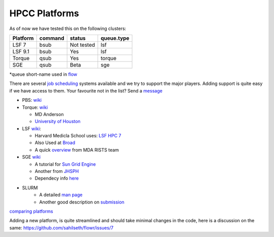 HPCC Platforms
==============

As of now we have tested this on the following clusters:

+------------+-----------+--------------+--------------+
| Platform   | command   | status       | queue.type   |
+============+===========+==============+==============+
| LSF 7      | bsub      | Not tested   | lsf          |
+------------+-----------+--------------+--------------+
| LSF 9.1    | bsub      | Yes          | lsf          |
+------------+-----------+--------------+--------------+
| Torque     | qsub      | Yes          | torque       |
+------------+-----------+--------------+--------------+
| SGE        | qsub      | Beta         | sge          |
+------------+-----------+--------------+--------------+

\*queue short-name used in `flow <https://github.com/sahilseth/flow>`__

There are several `job
scheduling <http://en.wikipedia.org/wiki/Job_scheduler>`__ systems
available and we try to support the major players. Adding support is
quite easy if we have access to them. Your favourite not in the list?
Send a `message <mailto:sahil.seth@me.com>`__

-  PBS: `wiki <http://en.wikipedia.org/wiki/Portable_Batch_System>`__
-  Torque:
   `wiki <http://en.wikipedia.org/wiki/TORQUE_Resource_Manager>`__

   -  MD Anderson
   -  `University of
      Houston <http://www.rcc.uh.edu/hpc-docs/49-using-torque-to-submit-and-monitor-jobs.html>`__

-  LSF `wiki <http://en.wikipedia.org/wiki/Platform_LSF>`__:

   -  Harvard Medicla School uses: `LSF HPC
      7 <https://wiki.med.harvard.edu/Orchestra/IntroductionToLSF>`__
   -  Also Used at
      `Broad <https://www.broadinstitute.org/gatk/guide/article?id=1311>`__
   - A quick `overview <http://hpcweb.mdanderson.org/file_cabinet/document_library/SharkNewUserOrientation_v1.5.pdf>`__ from MDA RISTS team 

-  SGE `wiki <http://en.wikipedia.org/wiki/Sun_Grid_Engine>`__

   -  A tutorial for `Sun Grid
      Engine <https://sites.google.com/site/anshulkundaje/inotes/programming/clustersubmit/sun-grid-engine>`__
   -  Another from
      `JHSPH <http://www.biostat.jhsph.edu/bit/cluster-usage.html>`__
   -  Dependecy info
      `here <https://wiki.duke.edu/display/SCSC/SGE+Job+Dependencies>`__

- SLURM 
   - A detailed `man page <http://slurm.schedmd.com>`__
   - Another good description on `submission <https://computing.llnl.gov/linux/slurm/sbatch.html>`__
   
`comparing platforms <http://en.wikipedia.org/wiki/Comparison_of_cluster_software>`__

Adding a new platform, is quite streamlined and should take minimal changes in the code, here is a discussion on the same:
https://github.com/sahilseth/flowr/issues/7




